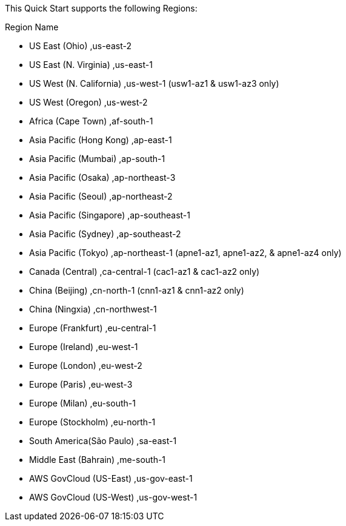This Quick Start supports the following Regions:

Region Name	              

* US East (Ohio)           ,us-east-2

* US East (N. Virginia)    ,us-east-1

* US West (N. California)  ,us-west-1 (usw1-az1 & usw1-az3 only)

* US West (Oregon)         ,us-west-2

* Africa (Cape Town)       ,af-south-1

* Asia Pacific (Hong Kong) ,ap-east-1

* Asia Pacific (Mumbai)    ,ap-south-1

* Asia Pacific (Osaka)     ,ap-northeast-3

* Asia Pacific (Seoul)     ,ap-northeast-2

* Asia Pacific (Singapore) ,ap-southeast-1

* Asia Pacific (Sydney)    ,ap-southeast-2

* Asia Pacific (Tokyo)     ,ap-northeast-1 (apne1-az1, apne1-az2, & apne1-az4 only)

* Canada (Central)         ,ca-central-1 (cac1-az1 & cac1-az2 only)

* China (Beijing)          ,cn-north-1 (cnn1-az1 & cnn1-az2 only)

* China (Ningxia)          ,cn-northwest-1

* Europe (Frankfurt)       ,eu-central-1

* Europe (Ireland)         ,eu-west-1

* Europe (London)          ,eu-west-2

* Europe (Paris)           ,eu-west-3

* Europe (Milan)           ,eu-south-1

* Europe (Stockholm)       ,eu-north-1

* South America(São Paulo) ,sa-east-1

* Middle East (Bahrain)    ,me-south-1

* AWS GovCloud (US-East)   ,us-gov-east-1

* AWS GovCloud (US-West)   ,us-gov-west-1

//Full list: https://docs.aws.amazon.com/general/latest/gr/rande.html
